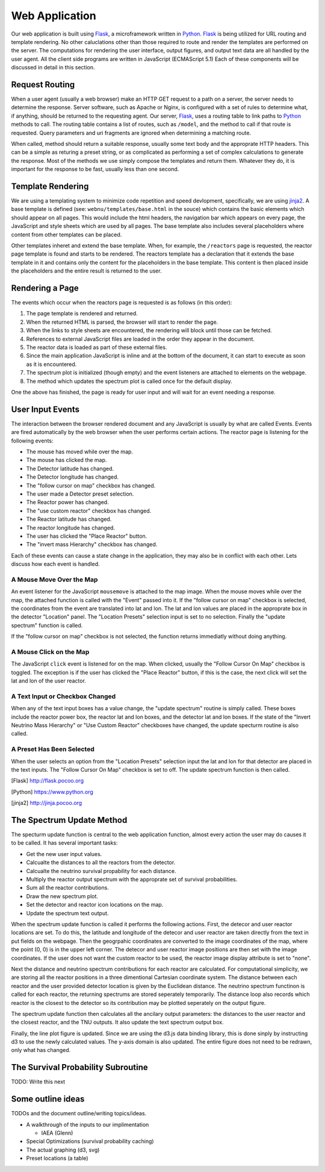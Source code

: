 Web Application
===============
Our web application is built using Flask_, a microframework written in Python_.
Flask_ is being utilized for URL routing and template rendering.
No other caluclations other than those required to route and render the templates are performed on the server.
The computations for rendering the user interface, output figures, and output text data are all handled by the user agent.
All the client side programs are written in JavaScript (ECMAScript 5.1)
Each of these components will be discussed in detail in this section.

Request Routing
---------------
When a user agent (usually a web browser) make an HTTP GET request to a path on a server, the server needs to determine the response.
Server software, such as Apache or Nginx, is configured with a set of rules to determine what, if anything, should be returned to the requesting agent.
Our server, Flask_, uses a routing table to link paths to Python_ methods to call.
The routing table contains a list of routes, such as ``/model``, and the method to call if that route is requested.
Query parameters and uri fragments are ignored when determining a matching route.

When called, method should return a suitable response, usually some text body and the approprate HTTP headers.
This can be a simple as returing a preset string, or as complicated as performing a set of complex calculations to generate the response.
Most of the methods we use simply compose the templates and return them.
Whatever they do, it is important for the response to be fast, usually less than one second.

Template Rendering
------------------
We are using a templating system to minimize code repetition and speed devlopment, specifically, we are using jinja2_.
A base template is defined (see: ``webnu/templates/base.html`` in the souce) which contains the basic elements which should appear on all pages.
This would include the html headers, the navigation bar which appears on every page, the JavaScript and style sheets which are used by all pages.
The base template also includes several placeholders where content from other templates can be placed.

Other templates inheret and extend the base template.
When, for example, the ``/reactors`` page is requested, the reactor page template is found and starts to be rendered.
The reactors template has a declaration that it extends the base template in it and contains only the content for the placeholders in the base template.
This content is then placed inside the placeholders and the entire result is returned to the user.


Rendering a Page
----------------
The events which occur when the reactors page is requested is as follows (in this order):

1. The page template is rendered and returned.
2. When the returned HTML is parsed, the browser will start to render the page.
3. When the links to style sheets are encountered, the rendering will block until those can be fetched.
4. References to external JavaScript files are loaded in the order they appear in the document.
5. The reactor data is loaded as part of these external files.
6. Since the main application JavaScript is inline and at the bottom of the document, it can start to execute as soon as it is encountered.
7. The spectrum plot is initialized (though empty) and the event listeners are attached to elements on the webpage.
8. The method which updates the spectrum plot is called once for the default display.

One the above has finished, the page is ready for user input and will wait for an event needing a response.

User Input Events
-----------------
The interaction between the browser rendered document and any JavaScript is usually by what are called Events.
Events are fired automatically by the web browser when the user performs certain actions.
The reactor page is listening for the following events:

* The mouse has moved while over the map.
* The mouse has clicked the map.
* The Detector latitude has changed.
* The Detector longitude has changed.
* The "follow cursor on map" checkbox has changed.
* The user made a Detector preset selection.
* The Reactor power has changed.
* The "use custom reactor" checkbox has changed.
* The Reactor latitude has changed.
* The reactor longitude has changed.
* The user has clicked the "Place Reactor" button.
* The "invert mass Hierarchy" checkbox has changed.

Each of these events can cause a state change in the application, they may also be in conflict with each other.
Lets discuss how each event is handled.

A Mouse Move Over the Map
`````````````````````````
An event listener for the  JavaScript ``mousemove`` is attached to the map image.
When the mouse moves while over the map, the attached function is called with the "Event" passed into it.
If the "follow cursor on map" checkbox is selected, the coordinates from the event are translated into lat and lon.
The lat and lon values are placed in the approprate box in the detector "Location" panel.
The "Location Presets" selection input is set to no selection.
Finally the "update spectrum" function is called.

If the "follow cursor on map" checkbox is not selected, the function returns immediatly without doing anything.

A Mouse Click on the Map
````````````````````````
The JavaScript ``click`` event is listened for on the map.
When clicked, usually the "Follow Cursor On Map" checkbox is toggled.
The exception is if the user has clicked the "Place Reactor" button, if this is the case, the next click will set the lat and lon of the user reactor.

A Text Input or Checkbox Changed
````````````````````````````````
When any of the text input boxes has a value change, the "update spectrum" routine is simply called.
These boxes include the reactor power box, the reactor lat and lon boxes, and the detector lat and lon boxes.
If the state of the "Invert Neutrino Mass Hierarchy" or "Use Custom Reactor" checkboxes have changed, the update specturm routine is also called.

A Preset Has Been Selected
``````````````````````````
When the user selects an option from the "Location Presets" selection input the lat and lon for that detector are placed in the text inputs.
The "Follow Cursor On Map" checkbox is set to off.
The update spectrum function is then called.


.. [Flask] http://flask.pocoo.org
.. [Python] https://www.python.org
.. [jinja2] http://jinja.pocoo.org

The Spectrum Update Method
--------------------------
The specturm update function is central to the web application function, almost every action the user may do causes it to be called.
It has several important tasks:

* Get the new user input values.
* Calcualte the distances to all the reactors from the detector.
* Calcualte the neutrino survival propability for each distance.
* Multiply the reactor output spectrum with the approprate set of survival probabilities.
* Sum all the reactor contributions.
* Draw the new spectrum plot.
* Set the detector and reactor icon locations on the map.
* Update the spectrum text output.

When the spectrum update function is called it performs the following actions.
First, the detecor and user reactor locations are set.
To do this, the latitude and longitude of the detecor and user reactor are taken directly from the text in put fields on the webpage.
Then the geogrpahic coordinates are converted to the image coordinates of the map, where the point (0, 0) is in the upper left corner.
The detecor and user reactor image positions are then set with the image coordinates.
If the user does not want the custom reactor to be used, the reactor image display attribute is set to "none".

Next the distance and neutrino spectrum contributions for each reactor are calculated.
For computational simplicity, we are storing all the reactor positions in a three dimentional Cartesian coordinate system.
The distance between each reactor and the user provided detector location is given by the Euclidean distance.
The neutrino spectrum functinon is called for each reactor, the returning spectrums are stored seperately temporarily.
The distance loop also records which reactor is the closest to the detector so its contribution may be plotted seperately on the output figure.

The spectrum update function then calculates all the ancilary output parameters: the distances to the user reactor and the closest reactor, and the TNU outputs.
It also update the text spectrum output box.

Finally, the line plot figure is updated.
Since we are using the d3.js data binding library, this is done sinply by instructing d3 to use the newly calculated values.
The y-axis domain is also updated.
The entire figure does not need to be redrawn, only what has changed.

The Survival Probability Subroutine
-----------------------------------

TODO: Write this next


Some outline ideas
------------------
TODOs and the document outline/writing topics/ideas.

* A walkthrough of the inputs to our implimentation
  
  * IAEA (Glenn)

* Special Optimizations (survival probability caching)
* The actual graphing (d3, svg)

* Preset locations (a table)
